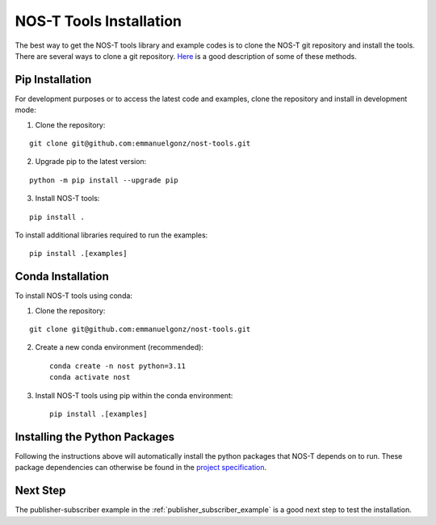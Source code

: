 .. _installation:

NOS-T Tools Installation
========================

The best way to get the NOS-T tools library and example codes is to clone the NOS-T git repository
and install the tools. There are several ways to clone a git repository. `Here <https://docs.github.com/en/repositories/creating-and-managing-repositories/cloning-a-repository?tool=webui>`__
is a good description of some of these methods.

Pip Installation
-----------------------

For development purposes or to access the latest code and examples, clone the repository and install in development mode:

1. Clone the repository:

::

  git clone git@github.com:emmanuelgonz/nost-tools.git

2. Upgrade pip to the latest version:

::
  
  python -m pip install --upgrade pip

3. Install NOS-T tools:

:: 
  
  pip install .

To install additional libraries required to run the examples:

:: 
  
  pip install .[examples]

Conda Installation
----------------

To install NOS-T tools using conda:

1. Clone the repository:

::

  git clone git@github.com:emmanuelgonz/nost-tools.git

2. Create a new conda environment (recommended):

   ::
   
     conda create -n nost python=3.11
     conda activate nost

3. Install NOS-T tools using pip within the conda environment:

   ::
   
     pip install .[examples]

Installing the Python Packages
------------------------------

Following the instructions above will automatically install the python packages that NOS-T depends on to run. These package dependencies can
otherwise be found in the `project specification <https://github.com/emmanuelgonz/nost-tools/blob/main/pyproject.toml>`__.

Next Step
---------

The publisher-subscriber example in the :ref:`publisher_subscriber_example` is a good next step to test the installation.